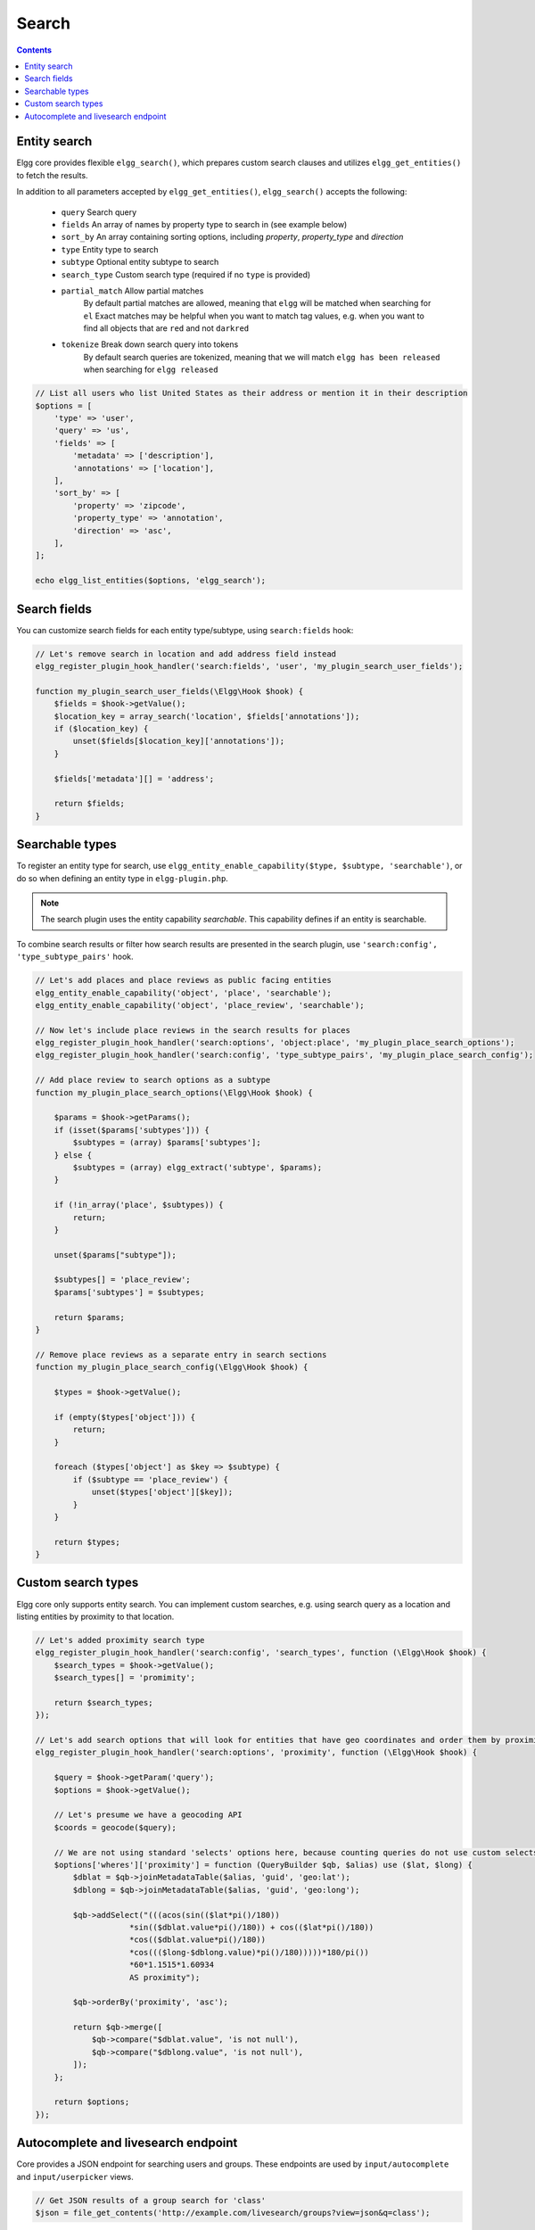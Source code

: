 Search
######

.. contents:: Contents
   :local:
   :depth: 2


Entity search
-------------

Elgg core provides flexible ``elgg_search()``, which prepares custom search clauses and utilizes ``elgg_get_entities()`` to fetch the results.

In addition to all parameters accepted by ``elgg_get_entities()``, ``elgg_search()`` accepts the following:

 * ``query``         Search query
 * ``fields``        An array of names by property type to search in (see example below)
 * ``sort_by``       An array containing sorting options, including `property`, `property_type` and `direction`
 * ``type``          Entity type to search
 * ``subtype``       Optional entity subtype to search
 * ``search_type``   Custom search type (required if no ``type`` is provided)
 * ``partial_match`` Allow partial matches
                     By default partial matches are allowed, meaning that ``elgg`` will be matched when searching for ``el``
                     Exact matches may be helpful when you want to match tag values, e.g. when you want to find all objects that are ``red`` and not ``darkred``
 * ``tokenize``      Break down search query into tokens
                     By default search queries are tokenized, meaning that we will match ``elgg has been released`` when searching for ``elgg released``


.. code-block:: php

    // List all users who list United States as their address or mention it in their description
    $options = [
        'type' => 'user',
        'query' => 'us',
        'fields' => [
            'metadata' => ['description'],
            'annotations' => ['location'],
        ],
        'sort_by' => [
            'property' => 'zipcode',
            'property_type' => 'annotation',
            'direction' => 'asc',
        ],
    ];

    echo elgg_list_entities($options, 'elgg_search');


Search fields
-------------

You can customize search fields for each entity type/subtype, using ``search:fields`` hook:

.. code-block:: php

    // Let's remove search in location and add address field instead
    elgg_register_plugin_hook_handler('search:fields', 'user', 'my_plugin_search_user_fields');

    function my_plugin_search_user_fields(\Elgg\Hook $hook) {
        $fields = $hook->getValue();
        $location_key = array_search('location', $fields['annotations']);
        if ($location_key) {
            unset($fields[$location_key]['annotations']);
        }

        $fields['metadata'][] = 'address';

        return $fields;
    }


Searchable types
----------------

To register an entity type for search, use ``elgg_entity_enable_capability($type, $subtype, 'searchable')``, or do so when defining an entity type in ``elgg-plugin.php``.

.. note::

   The search plugin uses the entity capability `searchable`. This capability defines if an entity is searchable.

To combine search results or filter how search results are presented in the search plugin, use ``'search:config', 'type_subtype_pairs'`` hook.

.. code-block:: php

    // Let's add places and place reviews as public facing entities
    elgg_entity_enable_capability('object', 'place', 'searchable');
    elgg_entity_enable_capability('object', 'place_review', 'searchable');

    // Now let's include place reviews in the search results for places
    elgg_register_plugin_hook_handler('search:options', 'object:place', 'my_plugin_place_search_options');
    elgg_register_plugin_hook_handler('search:config', 'type_subtype_pairs', 'my_plugin_place_search_config');

    // Add place review to search options as a subtype
    function my_plugin_place_search_options(\Elgg\Hook $hook) {

        $params = $hook->getParams();
        if (isset($params['subtypes'])) {
            $subtypes = (array) $params['subtypes'];
        } else {
            $subtypes = (array) elgg_extract('subtype', $params);
        }

        if (!in_array('place', $subtypes)) {
            return;
        }

        unset($params["subtype"]);

        $subtypes[] = 'place_review';
        $params['subtypes'] = $subtypes;

        return $params;
    }

    // Remove place reviews as a separate entry in search sections
    function my_plugin_place_search_config(\Elgg\Hook $hook) {

        $types = $hook->getValue();

        if (empty($types['object'])) {
            return;
        }

        foreach ($types['object'] as $key => $subtype) {
            if ($subtype == 'place_review') {
                unset($types['object'][$key]);
            }
        }

        return $types;
    }


Custom search types
-------------------

Elgg core only supports entity search. You can implement custom searches, e.g. using search query as a location and listing entities by proximity to that location.


.. code-block:: php

    // Let's added proximity search type
    elgg_register_plugin_hook_handler('search:config', 'search_types', function (\Elgg\Hook $hook) {
        $search_types = $hook->getValue();
        $search_types[] = 'promimity';

        return $search_types;
    });

    // Let's add search options that will look for entities that have geo coordinates and order them by proximity to the query location
    elgg_register_plugin_hook_handler('search:options', 'proximity', function (\Elgg\Hook $hook) {

        $query = $hook->getParam('query');
        $options = $hook->getValue();

        // Let's presume we have a geocoding API
        $coords = geocode($query);

        // We are not using standard 'selects' options here, because counting queries do not use custom selects
        $options['wheres']['proximity'] = function (QueryBuilder $qb, $alias) use ($lat, $long) {
            $dblat = $qb->joinMetadataTable($alias, 'guid', 'geo:lat');
            $dblong = $qb->joinMetadataTable($alias, 'guid', 'geo:long');

            $qb->addSelect("(((acos(sin(($lat*pi()/180))
                        *sin(($dblat.value*pi()/180)) + cos(($lat*pi()/180))
                        *cos(($dblat.value*pi()/180))
                        *cos((($long-$dblong.value)*pi()/180)))))*180/pi())
                        *60*1.1515*1.60934
                        AS proximity");

            $qb->orderBy('proximity', 'asc');

            return $qb->merge([
                $qb->compare("$dblat.value", 'is not null'),
                $qb->compare("$dblong.value", 'is not null'),
            ]);
        };

        return $options;
    });


Autocomplete and livesearch endpoint
------------------------------------

Core provides a JSON endpoint for searching users and groups. These endpoints are used by ``input/autocomplete`` and ``input/userpicker`` views.

.. code-block:: php

    // Get JSON results of a group search for 'class'
    $json = file_get_contents('http://example.com/livesearch/groups?view=json&q=class');


You can add custom search types, by adding a corresponding resource view:

.. code-block:: php

    // Let's add an endpoint that will search for users that are not members of a group
    // and render a userpicker for our invite form
    echo elgg_view('input/userpicker', [
        'handler' => 'livesearch/non_members',
        'options' => [
            // this will be sent as URL query elements
            'group_guid' => $group_guid,
        ],
    ]);

    // To enable /livesearch/non_members endpoint, we need to add a view
    // in /views/json/resources/livesearch/non_members.php

    $limit = get_input('limit', elgg_get_config('default_limit'));
    $query = get_input('term', get_input('q'));
    $input_name = get_input('name');

    // We have passed this value to our input view, and we want to make sure
    // external scripts are not using it to mine data on group members
    // so let's validate the HMAC that was generated by the userpicker input
    $group_guid = (int) get_input('group_guid');

    $data = [
        'group_guid' => $group_guid,
    ];

    // let's sort by key, in case we have more elements
    ksort($data);

    $hmac = elgg_build_hmac($data);
    if (!$hmac->matchesToken(get_input('mac'))) {
         // request does not originate from our input view
         throw new \Elgg\Exceptions\Http\EntityPermissionsException(); 
    }

    elgg_set_http_header("Content-Type: application/json;charset=utf-8");

    $options = [
        'query' => $query,
        'type' => 'user',
        'limit' => $limit,
        'sort' => 'name',
        'order' => 'ASC',
        'fields' => [
            'metadata' => ['name', 'username'],
        ],
        'item_view' => 'search/entity',
        'input_name' => $input_name,
        'wheres' => function (QueryBuilder $qb) use ($group_guid) {
            $subquery = $qb->subquery('entity_relationships', 'er');
            $subquery->select('1')
                ->where($qb->compare('er.guid_one', '=', 'e.guid'))
                ->andWhere($qb->compare('er.relationship', '=', 'member', ELGG_VALUE_STRING))
                ->andWhere($qb->compare('er.guid_two', '=', $group_guid, ELGG_VALUE_INTEGER));

            return "NOT EXISTS ({$subquery->getSQL()})";
        }
    ];

    echo elgg_list_entities($options, 'elgg_search');


